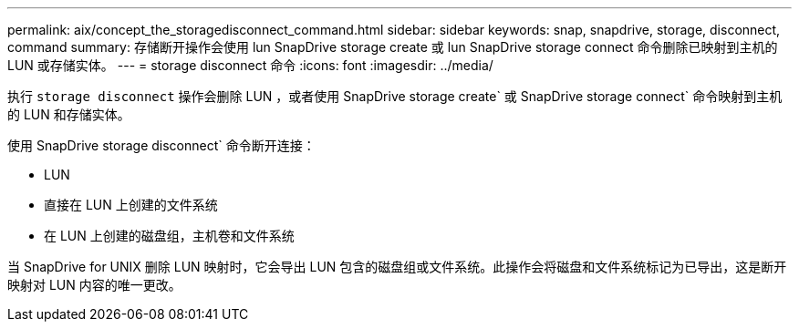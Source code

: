 ---
permalink: aix/concept_the_storagedisconnect_command.html 
sidebar: sidebar 
keywords: snap, snapdrive, storage, disconnect, command 
summary: 存储断开操作会使用 lun SnapDrive storage create 或 lun SnapDrive storage connect 命令删除已映射到主机的 LUN 或存储实体。 
---
= storage disconnect 命令
:icons: font
:imagesdir: ../media/


[role="lead"]
执行 `storage disconnect` 操作会删除 LUN ，或者使用 SnapDrive storage create` 或 SnapDrive storage connect` 命令映射到主机的 LUN 和存储实体。

使用 SnapDrive storage disconnect` 命令断开连接：

* LUN
* 直接在 LUN 上创建的文件系统
* 在 LUN 上创建的磁盘组，主机卷和文件系统


当 SnapDrive for UNIX 删除 LUN 映射时，它会导出 LUN 包含的磁盘组或文件系统。此操作会将磁盘和文件系统标记为已导出，这是断开映射对 LUN 内容的唯一更改。
